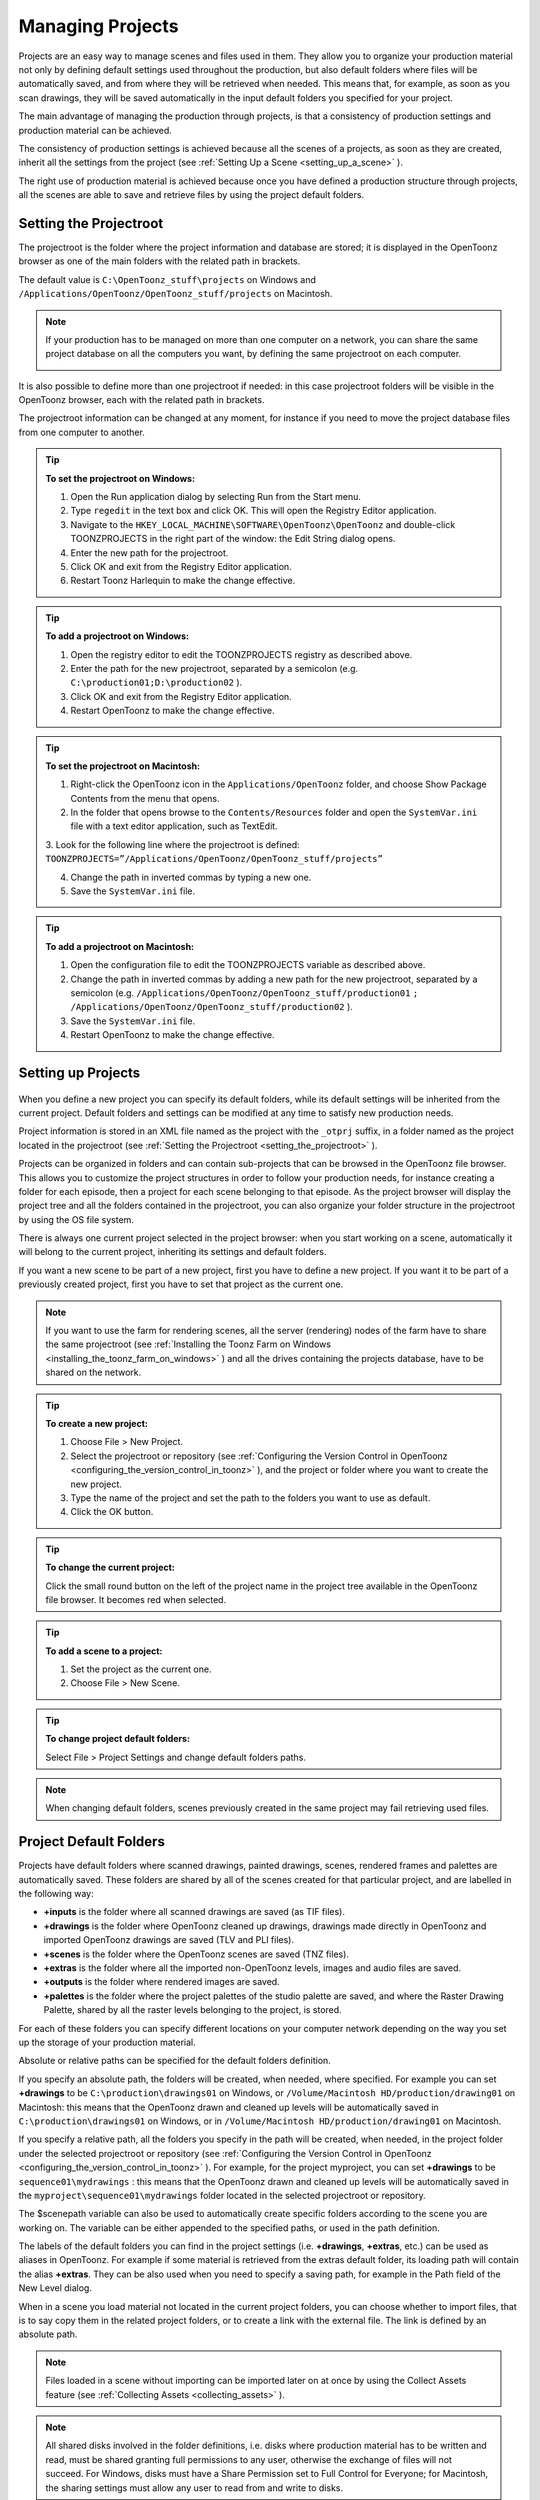 .. _managing_projects:

Managing Projects
=================
Projects are an easy way to manage scenes and files used in them. They allow you to organize your production material not only by defining default settings used throughout the production, but also default folders where files will be automatically saved, and from where they will be retrieved when needed. This means that, for example, as soon as you scan drawings, they will be saved automatically in the input default folders you specified for your project. 

The main advantage of managing the production through projects, is that a consistency of production settings and production material can be achieved.

The consistency of production settings is achieved because all the scenes of a projects, as soon as they are created, inherit all the settings from the project (see  :ref:`Setting Up a Scene <setting_up_a_scene>`  ). 

The right use of production material is achieved because once you have defined a production structure through projects, all the scenes are able to save and retrieve files by using the project default folders.

.. _setting_the_projectroot:

Setting the Projectroot
-----------------------

The projectroot is the folder where the project information and database are stored; it is displayed in the OpenToonz browser as one of the main folders with the related path in brackets.

The default value is ``C:\OpenToonz_stuff\projects``  on Windows and ``/Applications/OpenToonz/OpenToonz_stuff/projects``  on Macintosh.

.. note:: If your production has to be managed on more than one computer on a network, you can share the same project database on all the computers you want, by defining the same projectroot on each computer.

 |additional_project_locations|

It is also possible to define more than one projectroot if needed: in this case projectroot folders will be visible in the OpenToonz browser, each with the related path in brackets.

The projectroot information can be changed at any moment, for instance if you need to move the project database files from one computer to another.

.. tip:: **To set the projectroot on Windows:**

    1. Open the Run application dialog by selecting Run from the Start menu.

    2. Type ``regedit``  in the text box and click OK. This will open the Registry Editor application.

    3. Navigate to the ``HKEY_LOCAL_MACHINE\SOFTWARE\OpenToonz\OpenToonz`` and double-click TOONZPROJECTS in the right part of the window: the Edit String dialog opens.

    4. Enter the new path for the projectroot. 

    5. Click OK and exit from the Registry Editor application.

    6. Restart Toonz Harlequin to make the change effective.

.. tip:: **To add a projectroot on Windows:**

    1. Open the registry editor to edit the TOONZPROJECTS registry as described above.

    2. Enter the path for the new projectroot, separated by a semicolon (e.g. ``C:\production01;D:\production02`` ). 

    3. Click OK and exit from the Registry Editor application.

    4. Restart OpenToonz to make the change effective.

.. tip:: **To set the projectroot on Macintosh:**

    1. Right-click the OpenToonz icon in the ``Applications/OpenToonz`` folder, and choose Show Package Contents from the menu that opens.

    2. In the folder that opens browse to the ``Contents/Resources``  folder and open the ``SystemVar.ini``  file with a text editor application, such as TextEdit.

    3. Look for the following line where the projectroot is defined:
    ``TOONZPROJECTS=”/Applications/OpenToonz/OpenToonz_stuff/projects”`` 

    4. Change the path in inverted commas by typing a new one.

    5. Save the ``SystemVar.ini``  file.

.. tip:: **To add a projectroot on Macintosh:**

    1. Open the configuration file to edit the TOONZPROJECTS variable as described above.

    2. Change the path in inverted commas by adding a new path for the new projectroot, separated by a semicolon (e.g. ``/Applications/OpenToonz/OpenToonz_stuff/production01`` ``;`` ``/Applications/OpenToonz/OpenToonz_stuff/production02`` ). 

    3. Save the ``SystemVar.ini``  file.

    4. Restart OpenToonz to make the change effective.

.. _setting_up_projects:

Setting up Projects
-------------------
 |new_project| 

When you define a new project you can specify its default folders, while its default settings will be inherited from the current project. Default folders and settings can be modified at any time to satisfy new production needs.

Project information is stored in an XML file named as the project with the ``_otprj``  suffix, in a folder named as the project located in the projectroot (see  :ref:`Setting the Projectroot <setting_the_projectroot>`  ).

Projects can be organized in folders and can contain sub-projects that can be browsed in the OpenToonz file browser. This allows you to customize the project structures in order to follow your production needs, for instance creating a folder for each episode, then a project for each scene belonging to that episode. As the project browser will display the project tree and all the folders contained in the projectroot, you can also organize your folder structure in the projectroot by using the OS file system.

There is always one current project selected in the project browser: when you start working on a scene, automatically it will belong to the current project, inheriting its settings and default folders. 

If you want a new scene to be part of a new project, first you have to define a new project. If you want it to be part of a previously created project, first you have to set that project as the current one.

.. note:: If you want to use the farm for rendering scenes, all the server (rendering) nodes of the farm have to share the same projectroot (see  :ref:`Installing the Toonz Farm on Windows <installing_the_toonz_farm_on_windows>`  ) and all the drives containing the projects database, have to be shared on the network.

.. tip:: **To create a new project:**

    1. Choose File > New Project. 

    2. Select the projectroot or repository (see  :ref:`Configuring the Version Control in OpenToonz <configuring_the_version_control_in_toonz>`  ), and the project or folder where you want to create the new project.

    3. Type the name of the project and set the path to the folders you want to use as default. 

    4. Click the OK button.

.. tip:: **To change the current project:**

    Click the small round button on the left of the project name in the project tree available in the OpenToonz file browser. It becomes red when selected.

.. tip:: **To add a scene to a project:**

    1. Set the project as the current one.

    2. Choose File > New Scene.

.. tip:: **To change project default folders:**

    Select File > Project Settings and change default folders paths.

.. note:: When changing default folders, scenes previously created in the same project may fail retrieving used files.


.. _project_default_folders:

Project Default Folders
-----------------------
Projects have default folders where scanned drawings, painted drawings, scenes, rendered frames and palettes are automatically saved. These folders are shared by all of the scenes created for that particular project, and are labelled in the following way:

- **+inputs** is the folder where all scanned drawings are saved (as TIF files).

- **+drawings** is the folder where OpenToonz cleaned up drawings, drawings made directly in OpenToonz and imported OpenToonz drawings are saved (TLV and PLI files).

- **+scenes** is the folder where the OpenToonz scenes are saved (TNZ files).

- **+extras** is the folder where all the imported non-OpenToonz levels, images and audio files are saved.

- **+outputs** is the folder where rendered images are saved.

- **+palettes** is the folder where the project palettes of the studio palette are saved, and where the Raster Drawing Palette, shared by all the raster levels belonging to the project, is stored.

For each of these folders you can specify different locations on your computer network depending on the way you set up the storage of your production material. 

Absolute or relative paths can be specified for the default folders definition.

If you specify an absolute path, the folders will be created, when needed, where specified. For example you can set **+drawings** to be ``C:\production\drawings01`` on Windows, or ``/Volume/Macintosh HD/production/drawing01``  on Macintosh: this means that the OpenToonz drawn and cleaned up levels will be automatically saved in ``C:\production\drawings01`` on Windows, or in ``/Volume/Macintosh HD/production/drawing01``  on Macintosh.

If you specify a relative path, all the folders you specify in the path will be created, when needed, in the project folder under the selected projectroot or repository (see  :ref:`Configuring the Version Control in OpenToonz <configuring_the_version_control_in_toonz>`  ). For example, for the project myproject, you can set **+drawings** to be ``sequence01\mydrawings`` : this means that the OpenToonz drawn and cleaned up levels will be automatically saved in the ``myproject\sequence01\mydrawings``  folder located in the selected projectroot or repository. 

The $scenepath variable can also be used to automatically create specific folders according to the scene you are working on. The variable can be either appended to the specified paths, or used in the path definition.

The labels of the default folders you can find in the project settings (i.e. **+drawings**, **+extras**, etc.) can be used as aliases in OpenToonz. For example if some material is retrieved from the extras default folder, its loading path will contain the alias **+extras**. They can be also used when you need to specify a saving path, for example in the Path field of the New Level dialog.

When in a scene you load material not located in the current project folders, you can choose whether to import files, that is to say copy them in the related project folders, or to create a link with the external file. The link is defined by an absolute path. 

.. note:: Files loaded in a scene without importing can be imported later on at once by using the Collect Assets feature (see  :ref:`Collecting Assets <collecting_assets>`  ).

.. note:: All shared disks involved in the folder definitions, i.e. disks where production material has to be written and read, must be shared granting full permissions to any user, otherwise the exchange of files will not succeed. For Windows, disks must have a Share Permission set to Full Control for Everyone; for Macintosh, the sharing settings must allow any user to read from and write to disks.

.. note:: When no project is defined, the ``OpenToonz_stuff/sandbox`` project is used by default.

.. tip:: **To set default folders for a new project:**

    Do one of the following: 

    - Type the path to the folder you want to use as default.

    - Use the browser button on the right of each text field, to set the folder you want to use as default.


.. _adding_custom_default_folders:

Adding Custom Default Folders
'''''''''''''''''''''''''''''
Besides the basic default folders you can also add your own default folders, and use the related aliases, by defining a TXT file named ``project_folders.txt``  in the ``OpenToonz_stuff\profiles``  folder. In this file you can also change the order of the folders already available to change the way they are listed in the project settings dialog. The following is an example of a ``projectfolders.txt``  file:

inputs

drawings

background

scenes

extras

outputs

palettes

3D

where the **+backgrounds** and **+3D** aliases were added to the default ones.


.. tip:: **To add more default folders to projects:**

    1. Open the ``OpenToonz_stuff\profiles\project_folders.txt``  file.

    2. List the default folders you want to define, one per line, and save the file.


.. _using_the_$scenepath_variable_in_folder_definition:

Using the $scenepath Variable in Folder Definition
''''''''''''''''''''''''''''''''''''''''''''''''''
The $scenepath variable can also be used in the definition of the **+inputs**, **+drawings**, and **+extras** aliases when typing the default folder path. In this case the path where you save the current scene will replace the $scenepath variable in the path definition, with the needed folders automatically created during the saving process.

For example if **+drawings** is ``$scenepath\mydrawings,`` and you save the scene scene01 in ``+scenes\seq01`` , OpenToonz drawn or cleaned up levels for that scene will be saved in ``seq01\scene01\mydrawings`` ; when you save the scene scene02, in ``seq01\scene02\mydrawings`` ; and so on. 

In this way the needed default folders are automatically created with the same given name (mydrawings), one for each scene, according to the path used when saving the scene. As a consequence, if the variable is used in this way for all the aliases, all the files related to a scene will be stored in a folder named as the scene.

 |scenepath_variable| 

A second example: if **+drawings** is ``mydrawings\$scenepath,`` when you save the scene scene01 in ``+scenes\seq01`` , OpenToonz drawn or cleaned up levels for that scene will be saved in ``mydrawings\seq01\scene01`` ; when you save the scene scene02, in ``mydrawings\seq01\scene02`` ; and so on. 

In this case the needed default folders are automatically created with the name and path of folders used when saving the scene, inside the path specified (mydrawings). As a consequence, if the variable is used in this way for all the aliases, all the files used in the project will be stored in a main folder for each alias, whose content is divided into folders named as the scenes. 

.. note:: The definition of the **+palettes** alias cannot include $scenepath, as the palettes refer to the whole project, not to specific scenes.

.. note:: It is not possible to use at the same time for an alias the $scenepath variable in folder definition and the Append $scenepath option.


.. _using_the_append_$scenepath_option:

Using the Append $scenepath Option
''''''''''''''''''''''''''''''''''
The Append $scenepath option is available for the **+inputs**, **+drawings** and **+extras** aliases. If you activate the Append $scenepath option for an alias, the path where you save the current scene will be added to the path of the alias, with the needed folders automatically created during the saving process.

For example if **+drawings** is ``mydrawings`` , and you save the scene scene01 in ``+scenes\seq01`` , OpenToonz drawn or cleaned up levels for that scene will be saved in ``mydrawings\seq01\scene01`` ; if you save the scene scene02 in ``+scenes\seq01`` , OpenToonz drawn or cleaned up levels for that scene will be saved in ``mydrawings\seq01\scene02`` ; and so on.

 |append_scenepath| 

This allows OpenToonz to create scene-related folders automatically when saving OpenToonz files or importing external files, while allowing the use of the generic aliases **+drawings**, **+inputs** and **+extras**, no matter where levels are loaded from within the current project.

.. note:: When a scene is saved in the **+scenes** folder, the value for $scenepath is the scene name; for example if you save the scene scene02 in **+scenes**, $scenepath will be scene02.

.. note:: It is not possible to use for an alias the Append $scenepath option and at the same time the $scenepath variable in defining the related folder.


.. _using_the_project_browser:

Using the Project Browser
-------------------------
The project browser is available at the end of the file browser tree. It lists all of the projects that have been created, whose actual location is in the projectroot that was defined in the initial installation of OpenToonz. The projectroot value is displayed in brackets.

The name of the folders which the aliases point to are displayed in blue. 

.. note:: In case more than one projectroot is defined, each will be listed with the related projectroot value in brackets (see  :ref:`Setting the Projectroot <setting_the_projectroot>`  ).

.. _default_folders_with_relative_paths:

Default Folders with Relative Paths
'''''''''''''''''''''''''''''''''''
When default folders are defined by using a relative path, in the project browser you will see all the folders specified in the path under the projectroot, and the project folders tree will be the same of the file system tree. The folders that are the target of the paths are displayed in blue.

For example, for the project Project01, with **+drawings** that is ``section01\prod drawings`` , the project browser will display the following:

ProjectsProject01section01 *prod drawings* 

If the option Append $scenepath is activated, and you save the scene scene01 in ``+scenes\seq01`` , the project browser will display the following:

ProjectsProject01section01 *prod drawings* seq01scene01

If the $scenepath is used in the folder definition, with +drawings that is ``$scenepath\prod drawings,`` and you save the scene scene01 in ``+scenes\seq01`` , the project browser will display the following:

ProjectsProject01seq01scene01 *prod drawings* 

If the $scenepath is used in the folder definition, with +drawings that is ``mydrawings\$scenepath,`` and you save the scene scene01 in ``+scenes\seq01`` , the project browser will display the following:

ProjectsProject01prod drawingsseq01 *scene01* 


.. _default_folders_with_absolute_paths:

Default Folders with Absolute Paths
'''''''''''''''''''''''''''''''''''
When default folders are defined by using an absolute path, in the project browser you will see only the related aliases, whatever their location on the network is. In this way you can quickly access the production material without browsing the computer, or the network. The aliases are displayed in blue, because they are the location the default folders paths point to.

For example, for the project Project01, with **+drawings** that is ``C:\production\prod drawings`` on Windows, or ``/Volume/Macintosh HD/production/prod drawings`` on Macintosh, the project browser will display the following:

ProjectsProject01 *+drawings* 

where **+drawings** is an alias for ``C:\production\prod drawings`` on Windows, or ``/Volume/Macintosh HD/production/prod drawings`` on Macintosh.

If the option Append $scenepath is activated, and you save the scene scene01 in ``+scenes\seq01`` , the project browser will display the following:

ProjectsProject01 *+drawings* seq01scene01

If the $scenepath is used in the folder definition, with **+drawings** that is ``C:\$scenepath\prod drawings`` on Windows, or ``/Volume/Macintosh HD/$scenepath/prod drawings`` on Macintosh``,`` and you save the scene scene01 in ``+scenes\seq01`` , the project browser will display the following:

ProjectsProject01 *+scenes* scene01.tnz *+drawings* 

with **+drawings** that is ``C:\seq01\scene01\prod drawings`` on Windows, or ``/Volume/Macintosh HD/seq01/scene01/prod drawings`` on Macintosh, and is located under the related scene file (TNZ format).

If the $scenepath is used in the folder definition, with **+drawings** that is ``C:\prod drawings\$scenepath`` on Windows, or ``/Volume/Macintosh HD/prod drawings/$scenepath`` on Macintosh, and you save the scene scene01 in ``+scenes\seq01`` , the project browser will display the same as above, but this time **+drawings** is ``C:\prod drawings\seq01\scene01`` on Windows, or ``/Volume/Macintosh HD/prod drawings/seq01/scene01`` on Macintosh.

.. |new_project| image:: /_static/managing_projects/new_project_dialog.png
.. |additional_project_locations| image:: /_static/managing_projects/additional_project_locations.png
.. |scenepath_variable| image:: /_static/managing_projects/scenepath_variable.png
.. |append_scenepath| image:: /_static/managing_projects/append_scenepath.png

